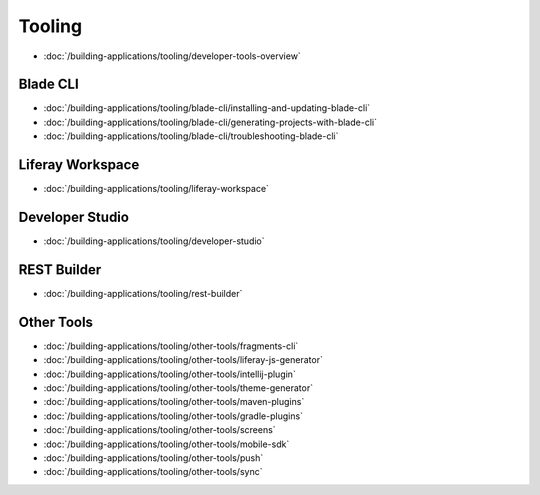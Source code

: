 Tooling
=======

-  :doc:`/building-applications/tooling/developer-tools-overview`

Blade CLI
~~~~~~~~~

-  :doc:`/building-applications/tooling/blade-cli/installing-and-updating-blade-cli`
-  :doc:`/building-applications/tooling/blade-cli/generating-projects-with-blade-cli`
-  :doc:`/building-applications/tooling/blade-cli/troubleshooting-blade-cli`

Liferay Workspace
~~~~~~~~~~~~~~~~~

-  :doc:`/building-applications/tooling/liferay-workspace`

Developer Studio
~~~~~~~~~~~~~~~~

-  :doc:`/building-applications/tooling/developer-studio`

REST Builder
~~~~~~~~~~~~

-  :doc:`/building-applications/tooling/rest-builder`


Other Tools
~~~~~~~~~~~

-  :doc:`/building-applications/tooling/other-tools/fragments-cli`
-  :doc:`/building-applications/tooling/other-tools/liferay-js-generator`
-  :doc:`/building-applications/tooling/other-tools/intellij-plugin`
-  :doc:`/building-applications/tooling/other-tools/theme-generator`
-  :doc:`/building-applications/tooling/other-tools/maven-plugins`
-  :doc:`/building-applications/tooling/other-tools/gradle-plugins`
-  :doc:`/building-applications/tooling/other-tools/screens`
-  :doc:`/building-applications/tooling/other-tools/mobile-sdk`
-  :doc:`/building-applications/tooling/other-tools/push`
-  :doc:`/building-applications/tooling/other-tools/sync`
